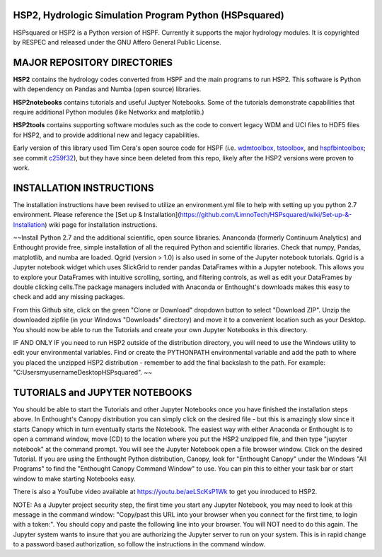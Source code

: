 HSP2, Hydrologic Simulation Program Python (HSPsquared)
=======================================================
HSPsquared or HSP2 is a Python version of HSPF. Currently it supports the major
hydrology modules.  It is copyrighted by RESPEC and released under the GNU
Affero General Public License.


MAJOR REPOSITORY DIRECTORIES
============================
**HSP2** contains the hydrology codes converted from HSPF and the main programs
to run HSP2. This software is Python with dependency on Pandas and Numba (open
source) libraries.

**HSP2notebooks** contains tutorials and useful Juptyer Notebooks.  Some of the
tutorials demonstrate capabilities that require additional Python modules (like
Networkx and matplotlib.)

**HSP2tools** contains supporting software modules such as the code to convert
legacy WDM and UCI files to HDF5 files for HSP2, and to provide additional new
and legacy capabilities.

Early version of this library used Tim Cera's open source code for HSPF
(i.e. wdmtoolbox_, tstoolbox_, and hspfbintoolbox_; see commit c259f32_), but they 
have since been deleted from this repo, likely after the HSP2 versions were proven to work.

.. _wdmtoolbox: https://github.com/timcera/wdmtoolbox
.. _tstoolbox: https://github.com/timcera/tstoolbox
.. _hspfbintoolbox: https://github.com/timcera/hspfbintoolbox
.. _c259f32: https://github.com/respec/HSPsquared/tree/c259f32cc927402ce8506e4243c9b54091b9a446

INSTALLATION INSTRUCTIONS
=========================

The installation instructions have been revised to utilize an environment.yml file to help with setting up you python 2.7 environment. Please reference the [Set up & Installation](https://github.com/LimnoTech/HSPsquared/wiki/Set-up-&-Installation) wiki page for installation instructions. 

~~Install Python 2.7 and the additional scientific, open source libraries.
Ananconda (formerly Continuum Analytics) and Enthought provide free, simple
installation of all the required Python and scientific libraries.  Check that
numpy, Pandas, matplotlib, and numba are loaded.  Qgrid (version > 1.0) is also
used in some of the Jupyter notebook tutorials.  Qgrid is a Jupyter notebook
widget which uses SlickGrid to render pandas DataFrames within a Jupyter
notebook. This allows you to explore your DataFrames with intuitive scrolling,
sorting, and filtering controls, as well as edit your DataFrames by double
clicking cells.The package managers included with Anaconda or Enthought's
downloads makes this easy to check and add any missing packages.

From this Github site, click on the green "Clone or Download" dropdown button
to select "Download ZIP".  Unzip the downloaded zipfile (in your Windows
"Downloads" directory) and move it  to a convenient location such as your
Desktop. You should now be able to run the Tutorials and create your own
Jupyter Notebooks in this directory.

IF AND ONLY IF you need to run HSP2 outside of the distribution directory, you
will need to use the Windows utility to edit your environmental variables. Find
or create the PYTHONPATH environmental variable and add the path to where you
placed the unzipped HSP2 distribution - remember to add the final backslash to
the path. For example: "C:\Users\myusername\Desktop\HSPsquared\". ~~

TUTORIALS and JUPYTER NOTEBOOKS
===============================
You should be able to start the Tutorials and other Jupyter Notebooks once you
have finished the installation steps above.  In Enthought's Canopy distribution
you can simply click on the desired file - but this is amazingly slow since it
starts Canopy which in turn eventually starts the Notebook.  The easiest way
with either Anaconda or Enthought is to open a command window, move (CD) to the
location where you put the HSP2 unzipped file, and then type "jupyter notebook"
at the command prompt.  You will see the Jupyter Notebook open a file browser
window. Click on the desired Tutorial.  If you are using the Enthought Python
distribution, Canopy, look for "Enthought Canopy" under the Windows "All
Programs" to find the "Enthought Canopy Command Window" to use.  You can pin
this to either your task bar or start window to make starting Notebooks easy.

There is also a YouTube video available at https://youtu.be/aeLScKsP1Wk to get
you inroduced to HSP2.

NOTE: As a Jupyter project security step, the first time you start any Jupyter
Notebook, you may need to look at this message in the command window:
"Copy/past this  URL into your browser when you connect for the first time, to
login with a token:".  You should copy and paste the following line into your
browser.  You will NOT need to do this again.  The Jupyter system wants to
insure that you are authorizing the Jupyter server to run on your system.  This
is in rapid change to a password based authorization, so follow the
instructions in the command window.
